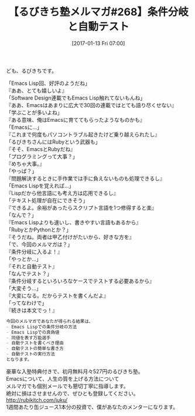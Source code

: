 #+BLOG: rubikitch
#+POSTID: 1932
#+DATE: [2017-01-13 Fri 07:00]
#+PERMALINK: melmag268
#+OPTIONS: toc:nil num:nil todo:nil pri:nil tags:nil ^:nil \n:t -:nil tex:nil ':nil
#+ISPAGE: nil
# (progn (erase-buffer)(find-file-hook--org2blog/wp-mode))
#+BLOG: rubikitch
#+CATEGORY: るびきち塾メルマガ
#+DESCRIPTION: るびきち塾メルマガ『Emacsの鬼るびきちのココだけの話#268』の予告
#+TITLE: 【るびきち塾メルマガ#268】条件分岐と自動テスト
#+begin: org2blog-tags
# content-length: 1035

#+end:
ども、るびきちです。

「Emacs Lisp回、好評のようだね」
『ああ、とても嬉しいよ』
「Software Design連載でもEmacs Lisp触れてないもんね」
『ああ、Emacsはあまりに広大で30回の連載ではとても語り尽くせない』
「学ぶことが多いよね」
『ある意味、俺はEmacsに育ててもらったようなものかも』
「Emacsに…」
『これまで何度もパソコントラブル起きたけど乗り越えられたし』
「るびきちさんにはRubyという武器も」
『そそ、EmacsとRubyだね』
「プログラミングって大事？」
『めちゃ大事。』
「やっぱ？」
『問題解決するときに手作業では手に負えないものも処理できるし』
「Emacs Lispを覚えれば…」
『Lispだから他言語にも考え方は応用できるし』
「テキスト処理が自在にできそう」
『できるよ。余裕があったらスクリプト言語を1つ修得すると楽』
「なんで？」
『Emacs Lispよりも速いし、書きやすい言語もあるから』
「RubyとかPythonとか？」
『そうだね。両者は甲乙付けがたいから、好きな方を』
「で、今回のメルマガは？」
『条件分岐に入るよ！』
「やっとか…」
『それと自動テスト』
「なんでテスト？」
『条件分岐するといろいろなケースでテストする必要あるから』
「大変そう…」
『大変になる。だからテストを書くんだよ』
「ってなわけで」
『続きは本文でっ！』

# (wop)
#+BEGIN_SRC org
今回のメルマガであなたが得られる結果は、
- Emacs Lispでの条件分岐の方法
- Emacs Lispでの真偽値
- 同値を表す万能選手
- 自動テストを書くべき理由
- 自動テストの簡単な書き方
- 自動テストの実行方法
となります。
#+END_SRC

# footer
豪華な入塾特典付きで、初月無料月々527円のるびきち塾。
Emacsについて、人生の質を上げる方法について
メルマガでも個別メールでも懇切丁寧に指導します。
絶対に損はさせませんので、ぜひとも登録してください。
http://rubikitch.com/juku/
1週間あたり缶ジュース1本分の投資で、僕があなたのメンターになります。

# (progn (forward-line 1)(shell-command "screenshot-time.rb org_template" t))
